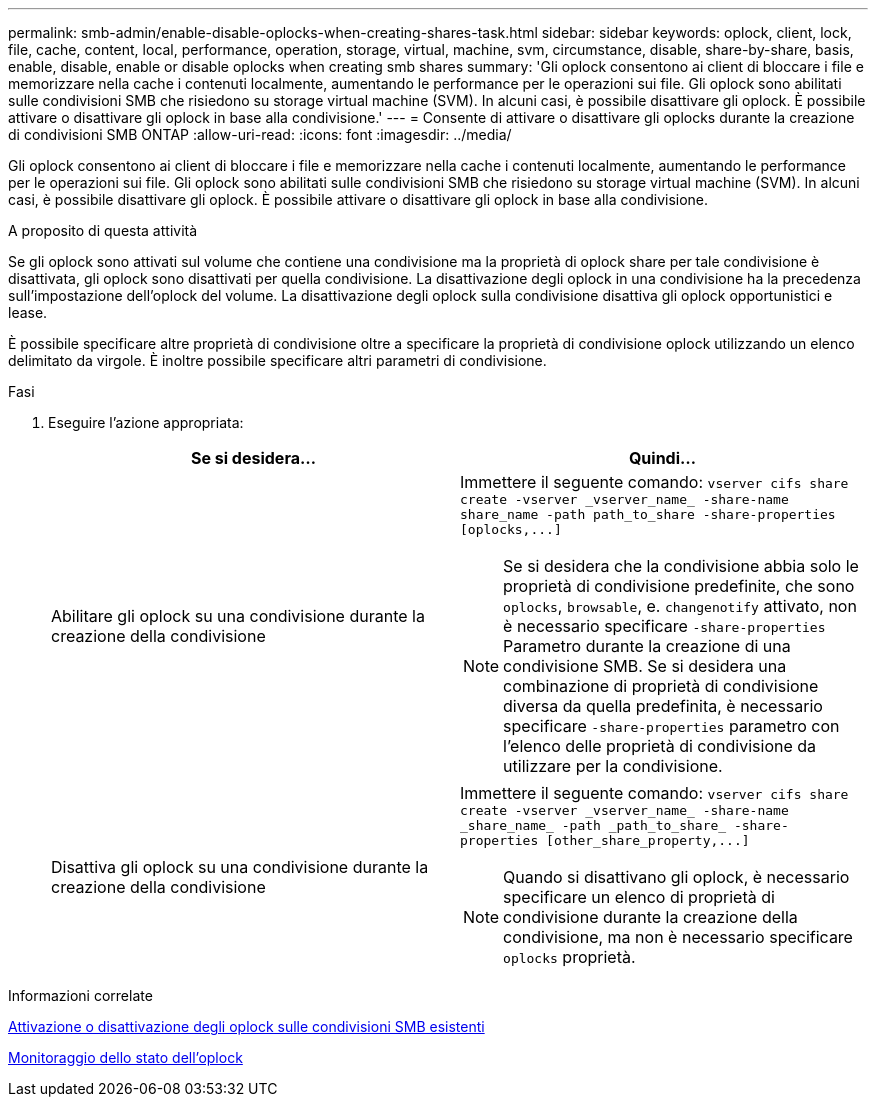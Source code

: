 ---
permalink: smb-admin/enable-disable-oplocks-when-creating-shares-task.html 
sidebar: sidebar 
keywords: oplock, client, lock, file, cache, content, local, performance, operation, storage, virtual, machine, svm, circumstance, disable, share-by-share, basis, enable, disable, enable or disable oplocks when creating smb shares 
summary: 'Gli oplock consentono ai client di bloccare i file e memorizzare nella cache i contenuti localmente, aumentando le performance per le operazioni sui file. Gli oplock sono abilitati sulle condivisioni SMB che risiedono su storage virtual machine (SVM). In alcuni casi, è possibile disattivare gli oplock. È possibile attivare o disattivare gli oplock in base alla condivisione.' 
---
= Consente di attivare o disattivare gli oplocks durante la creazione di condivisioni SMB ONTAP
:allow-uri-read: 
:icons: font
:imagesdir: ../media/


[role="lead"]
Gli oplock consentono ai client di bloccare i file e memorizzare nella cache i contenuti localmente, aumentando le performance per le operazioni sui file. Gli oplock sono abilitati sulle condivisioni SMB che risiedono su storage virtual machine (SVM). In alcuni casi, è possibile disattivare gli oplock. È possibile attivare o disattivare gli oplock in base alla condivisione.

.A proposito di questa attività
Se gli oplock sono attivati sul volume che contiene una condivisione ma la proprietà di oplock share per tale condivisione è disattivata, gli oplock sono disattivati per quella condivisione. La disattivazione degli oplock in una condivisione ha la precedenza sull'impostazione dell'oplock del volume. La disattivazione degli oplock sulla condivisione disattiva gli oplock opportunistici e lease.

È possibile specificare altre proprietà di condivisione oltre a specificare la proprietà di condivisione oplock utilizzando un elenco delimitato da virgole. È inoltre possibile specificare altri parametri di condivisione.

.Fasi
. Eseguire l'azione appropriata:
+
|===
| Se si desidera... | Quindi... 


 a| 
Abilitare gli oplock su una condivisione durante la creazione della condivisione
 a| 
Immettere il seguente comando: `+vserver cifs share create -vserver _vserver_name_ -share-name share_name -path path_to_share -share-properties [oplocks,...]+`

[NOTE]
====
Se si desidera che la condivisione abbia solo le proprietà di condivisione predefinite, che sono `oplocks`, `browsable`, e. `changenotify` attivato, non è necessario specificare `-share-properties` Parametro durante la creazione di una condivisione SMB. Se si desidera una combinazione di proprietà di condivisione diversa da quella predefinita, è necessario specificare `-share-properties` parametro con l'elenco delle proprietà di condivisione da utilizzare per la condivisione.

====


 a| 
Disattiva gli oplock su una condivisione durante la creazione della condivisione
 a| 
Immettere il seguente comando: `+vserver cifs share create -vserver _vserver_name_ -share-name _share_name_ -path _path_to_share_ -share-properties [other_share_property,...]+`

[NOTE]
====
Quando si disattivano gli oplock, è necessario specificare un elenco di proprietà di condivisione durante la creazione della condivisione, ma non è necessario specificare `oplocks` proprietà.

====
|===


.Informazioni correlate
xref:enable-disable-oplocks-existing-shares-task.adoc[Attivazione o disattivazione degli oplock sulle condivisioni SMB esistenti]

xref:monitor-oplock-status-task.adoc[Monitoraggio dello stato dell'oplock]
